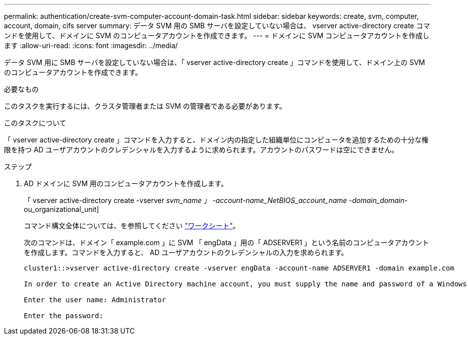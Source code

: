 ---
permalink: authentication/create-svm-computer-account-domain-task.html 
sidebar: sidebar 
keywords: create, svm, computer, account, domain, cifs server 
summary: データ SVM 用の SMB サーバを設定していない場合は、 vserver active-directory create コマンドを使用して、ドメインに SVM のコンピュータアカウントを作成できます。 
---
= ドメインに SVM コンピュータアカウントを作成します
:allow-uri-read: 
:icons: font
:imagesdir: ../media/


[role="lead"]
データ SVM 用に SMB サーバを設定していない場合は、「 vserver active-directory create 」コマンドを使用して、ドメイン上の SVM のコンピュータアカウントを作成できます。

.必要なもの
このタスクを実行するには、クラスタ管理者または SVM の管理者である必要があります。

.このタスクについて
「 vserver active-directory create 」コマンドを入力すると、ドメイン内の指定した組織単位にコンピュータを追加するための十分な権限を持つ AD ユーザアカウントのクレデンシャルを入力するように求められます。アカウントのパスワードは空にできません。

.ステップ
. AD ドメインに SVM 用のコンピュータアカウントを作成します。
+
「 vserver active-directory create -vserver _svm_name 」 -account-name_NetBIOS_account_name -domain_domain_-ou_organizational_unit]

+
コマンド構文全体については、を参照してください link:config-worksheets-reference.html["ワークシート"]。

+
次のコマンドは、ドメイン「 example.com 」に SVM 「 engData 」用の「 ADSERVER1 」という名前のコンピュータアカウントを作成します。コマンドを入力すると、 AD ユーザアカウントのクレデンシャルの入力を求められます。

+
[listing]
----
cluster1::>vserver active-directory create -vserver engData -account-name ADSERVER1 -domain example.com

In order to create an Active Directory machine account, you must supply the name and password of a Windows account with sufficient privileges to add computers to the "CN=Computers" container within the "example.com" domain.

Enter the user name: Administrator

Enter the password:
----

